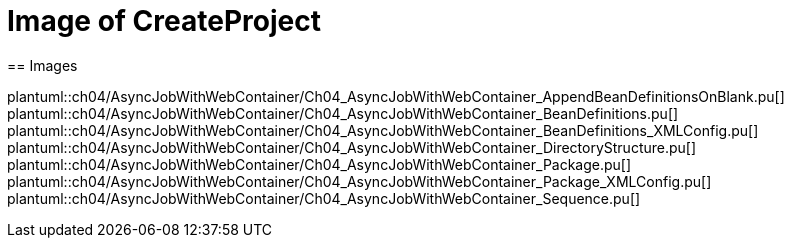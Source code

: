 = Image of CreateProject
== Images

plantuml::ch04/AsyncJobWithWebContainer/Ch04_AsyncJobWithWebContainer_AppendBeanDefinitionsOnBlank.pu[]
plantuml::ch04/AsyncJobWithWebContainer/Ch04_AsyncJobWithWebContainer_BeanDefinitions.pu[]
plantuml::ch04/AsyncJobWithWebContainer/Ch04_AsyncJobWithWebContainer_BeanDefinitions_XMLConfig.pu[]
plantuml::ch04/AsyncJobWithWebContainer/Ch04_AsyncJobWithWebContainer_DirectoryStructure.pu[]
plantuml::ch04/AsyncJobWithWebContainer/Ch04_AsyncJobWithWebContainer_Package.pu[]
plantuml::ch04/AsyncJobWithWebContainer/Ch04_AsyncJobWithWebContainer_Package_XMLConfig.pu[]
plantuml::ch04/AsyncJobWithWebContainer/Ch04_AsyncJobWithWebContainer_Sequence.pu[]
